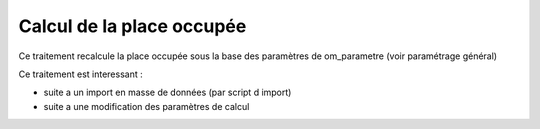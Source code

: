 .. _calcul_place_occupee:

##########################
Calcul de la place occupée
##########################

Ce traitement recalcule la place occupée sous la base des
paramètres de om_parametre (voir paramétrage général)

Ce traitement est interessant :

- suite a un import en masse de données (par script d import)

- suite a une modification des paramètres de calcul


